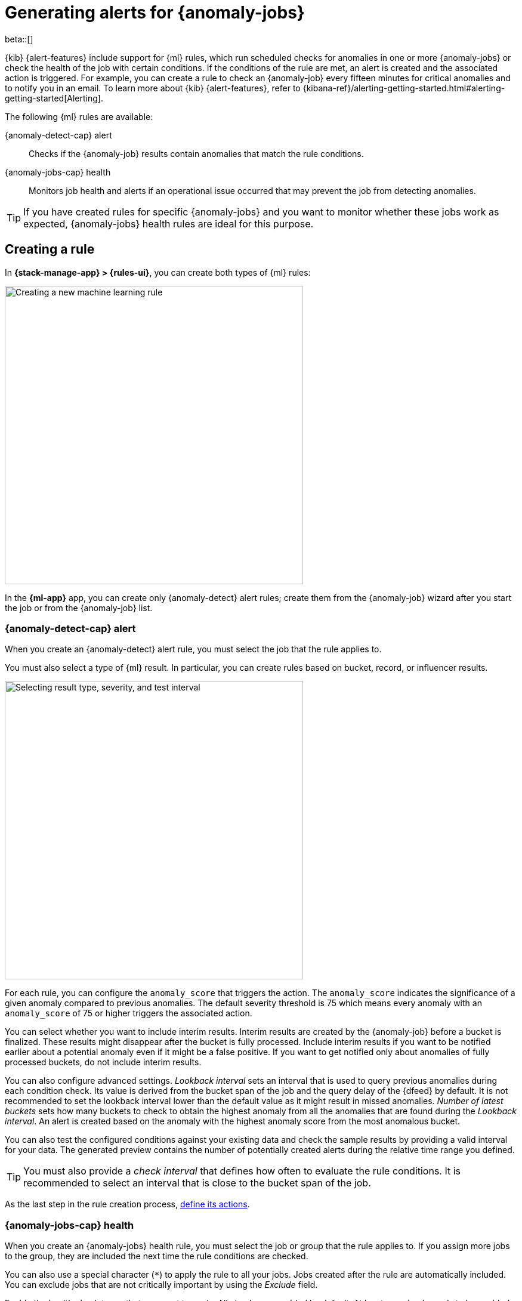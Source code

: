 [role="xpack"]
[[ml-configuring-alerts]]
= Generating alerts for {anomaly-jobs}

beta::[]

{kib} {alert-features} include support for {ml} rules, which run scheduled 
checks for anomalies in one or more {anomaly-jobs} or check the health of the 
job with certain conditions. If the conditions of the rule are met, an alert is 
created and the associated action is triggered. For example, you can create a 
rule to check an {anomaly-job} every fifteen minutes for critical anomalies and 
to notify you in an email. To learn more about {kib} {alert-features}, refer to 
{kibana-ref}/alerting-getting-started.html#alerting-getting-started[Alerting].

The following {ml} rules are available:

{anomaly-detect-cap} alert:: 
  Checks if the {anomaly-job} results contain anomalies that match the rule 
  conditions.

{anomaly-jobs-cap} health:: 
  Monitors job health and alerts if an operational issue occurred that may 
  prevent the job from detecting anomalies.

TIP: If you have created rules for specific {anomaly-jobs} and you want to 
monitor whether these jobs work as expected, {anomaly-jobs} health rules are 
ideal for this purpose.


[[creating-ml-rules]]
== Creating a rule

In *{stack-manage-app} > {rules-ui}*, you can create both types of {ml} rules:

[role="screenshot"]
image::images/ml-rule.png["Creating a new machine learning rule",500]
// NOTE: This is an autogenerated screenshot. Do not edit it directly.

In the *{ml-app}* app, you can create only {anomaly-detect} alert rules; create
them from the {anomaly-job} wizard after you start the job or from the
{anomaly-job} list.

[[creating-anomaly-alert-rules]]
=== {anomaly-detect-cap} alert

When you create an {anomaly-detect} alert rule, you must select the job that
the rule applies to.

You must also select a type of {ml} result. In particular, you can create rules
based  on bucket, record, or influencer results.

[role="screenshot"]
image::images/ml-anomaly-alert-severity.png["Selecting result type, severity, and test interval", 500]
// NOTE: This is an autogenerated screenshot. Do not edit it directly.

For each rule, you can configure the `anomaly_score` that triggers the action. 
The `anomaly_score` indicates the significance of a given anomaly compared to 
previous anomalies. The default severity threshold is 75 which means every 
anomaly with an `anomaly_score` of 75 or higher triggers the associated action.

You can select whether you want to include interim results. Interim results are 
created by the {anomaly-job} before a bucket is finalized. These results might 
disappear after the bucket is fully processed. Include interim results if you 
want to be notified earlier about a potential anomaly even if it might be a 
false positive. If you want to get notified only about anomalies of fully 
processed buckets, do not include interim results.

You can also configure advanced settings. _Lookback interval_ sets an interval 
that is used to query previous anomalies during each condition check. Its value 
is derived from the bucket span of the job and the query delay of the {dfeed} by 
default. It is not recommended to set the lookback interval lower than the 
default value as it might result in missed anomalies. _Number of latest buckets_ 
sets how many buckets to check to obtain the highest anomaly from all the 
anomalies that are found during the _Lookback interval_. An alert is created 
based on the anomaly with the highest anomaly score from the most anomalous 
bucket.

You can also test the configured conditions against your existing data and check 
the sample results by providing a valid interval for your data. The generated 
preview contains the number of potentially created alerts during the relative 
time range you defined.

TIP: You must also provide a _check interval_ that defines how often to
evaluate the rule conditions. It is recommended to select an interval that is
close to the bucket span of the job.

As the last step in the rule creation process, <<defining-actions,define its actions>>.

[[creating-anomaly-jobs-health-rules]]
=== {anomaly-jobs-cap} health

When you create an {anomaly-jobs} health rule, you must select the job or group
that the rule applies to. If you assign more jobs to the group, they are
included the next time the rule conditions are checked.

You can also use a special character (`*`) to apply the rule to all your jobs. 
Jobs created after the rule are automatically included. You can exclude jobs 
that are not critically important by using the _Exclude_ field.

Enable the health check types that you want to apply. All checks are enabled by 
default. At least one check needs to be enabled to create the rule. The 
following health checks are available:

_Datafeed is not started_:: 
  Notifies if the corresponding {dfeed} of the job is not started but the job is 
  in an opened state. The notification message recommends the necessary 
  actions to solve the error.
_Model memory limit reached_:: 
  Notifies if the model memory status of the job reaches the soft or hard model 
  memory limit. Optimize your job by following 
  <<detector-configuration,these guidelines>> or consider 
  <<set-model-memory-limit,amending the model memory limit>>. 
_Data delay has occurred_:: 
  Notifies when the job missed some data. You can define the threshold for the 
  amount of missing documents you get alerted on by setting 
  _Number of documents_. You can control the lookback interval for checking 
  delayed data with _Time interval_. Refer to the 
  <<ml-delayed-data-detection>> page to see what to do about delayed data.
_Errors in job messages_:: 
  Notifies when the job messages contain error messages. Review the 
  notification; it contains the error messages, the corresponding job IDs and 
  recommendations on how to fix the issue. This check looks for job errors 
  that occur after the rule is created; it does not look at historic behavior.

[role="screenshot"]
image::images/ml-health-check-config.png["Selecting health checkers",500]
// NOTE: This is an autogenerated screenshot. Do not edit it directly.

TIP: You must also provide a _check interval_ that defines how often to
evaluate the rule conditions. It is recommended to select an interval that is
close to the bucket span of the job.

As the last step in the rule creation process, define its actions.
  

[[defining-actions]]
== Defining actions

//tag::define-actions[]
You can add one or more actions to your rule to generate notifications when its
conditions are met and when they are no longer met.

Each action uses a connector, which stores connection information for a {kib}
service or supported third-party integration, depending on where you want to
send the notifications. For example, you can use a Slack connector to send a
message to a channel. Or you can use an index connector that writes an JSON
object to a specific index. For details about creating connectors, refer to
{kibana-ref}/action-types.html[Connectors].

You must also set the action frequency, which involves choosing how often to
run actions (for example, at each check interval, only when the alert status
changes, or at a custom action interval). Each rule type has a list of
valid action groups and you must assign each action to one of these groups (for
example, actions that run when the issue is detected or when it is recovered).

TIP: If you choose a custom action interval, it cannot be shorter than the
rule's check interval.

//end::define-actions[]

It's also possible to customize the notification messages for each action. There
is a set of variables that you can include in the message depending on the rule
type; refer to <<action-variables>>.

[role="screenshot"]
image::images/ml-anomaly-alert-messages.png["Customizing your message",500]
// NOTE: This is an autogenerated screenshot. Do not edit it directly.

After you save the configurations, the rule appears in the
*{stack-manage-app} > {rules-ui}* list; you can check its status and see the
overview of its configuration information.

When an alert occurs, it is always the same name as the job ID of the associated 
{anomaly-job} that triggered it. If necessary, you can snooze rules to prevent
them from generating actions. For more details, refer to
{kibana-ref}/create-and-manage-rules.html#controlling-rules[Snooze and disable rules].

[[action-variables]]
== Action variables

The following variables are specific to the {ml} rule types. An asterisk (`*`)
marks the variables that you can use in actions related to recovered alerts.

[[anomaly-alert-action-variables]]
=== {anomaly-detect-cap} alert action variables

Every {anomaly-detect} alert has the following action variables:

`context`.`anomalyExplorerUrl` ^*^::
URL to open in the Anomaly Explorer.

`context`.`isInterim`::
Indicates if top hits contain interim results.

`context`.`jobIds` ^*^::
List of job IDs that triggered the alert.

`context`.`message` ^*^::
A preconstructed message for the alert.

`context`.`score`::
Anomaly score at the time of the notification action.

`context`.`timestamp`::
The bucket timestamp of the anomaly.

`context`.`timestampIso8601`::
The bucket timestamp of the anomaly in ISO8601 format.

`context`.`topInfluencers`::
The list of top influencers.
+
.Properties of `context.topInfluencers`
[%collapsible%open]
====
`influencer_field_name`::: 
The field name of the influencer.

`influencer_field_value`::: 
The entity that influenced, contributed to, or was to blame for the anomaly.

`score`:::
The influencer score. A normalized score between 0-100 which shows the 
influencer's overall contribution to the anomalies.
====

`context`.`topRecords`::
The list of top records.
+
.Properties of `context.topRecords`
[%collapsible%open]
====
`actual`:::
The actual value for the bucket.

`by_field_value`::: 
The value of the by field.

`field_name`::: 
Certain functions require a field to operate on, for example, `sum()`. For those 
functions, this value is the name of the field to be analyzed.

`function`::: 
The function in which the anomaly occurs, as specified in the detector 
configuration. For example, `max`.

`over_field_name`::: 
The field used to split the data.

`partition_field_value`::: 
The field used to segment the analysis.

`score`:::
A normalized score between 0-100, which is based on the probability of the 
anomalousness of this record.

`typical`:::
The typical value for the bucket, according to analytical modeling.
====

[[anomaly-jobs-health-action-variables]]
=== {anomaly-jobs-cap} health action variables

Every health check has two main variables: `context.message` and 
`context.results`. The properties of `context.results` may vary based on the 
type of check. You can find the possible properties for all the checks below.

==== _Datafeed is not started_ 

`context.message` ^*^::
A preconstructed message for the alert.

`context.results`::
Contains the following properties:
+
.Properties of `context.results`
[%collapsible%open]
====
`datafeed_id` ^*^:::
The {dfeed} identifier.

`datafeed_state` ^*^:::
The state of the {dfeed}. It can be `starting`, `started`, 
`stopping`, `stopped`.

`job_id` ^*^:::
The job identifier.

`job_state` ^*^:::
The state of the job. It can be `opening`, `opened`, `closing`, 
`closed`, or `failed`.
====

==== _Model memory limit reached_

`context.message` ^*^::
A preconstructed message for the rule.

`context.results`::
Contains the following properties:
+
.Properties of `context.results` 
[%collapsible%open]
====
`job_id` ^*^:::
The job identifier.

`memory_status` ^*^:::
The status of the mathematical model. It can have one of the following values:

* `soft_limit`: The model used more than 60% of the configured memory limit and 
  older unused models will be pruned to free up space. In categorization jobs no 
  further category examples will be stored.
* `hard_limit`: The model used more space than the configured memory limit. As a 
  result, not all incoming data was processed.

The `memory_status` is `ok` for recovered alerts.

`model_bytes` ^*^:::
The number of bytes of memory used by the models.

`model_bytes_exceeded` ^*^:::
The number of bytes over the high limit for memory usage at the last allocation 
failure.

`model_bytes_memory_limit` ^*^:::
The upper limit for model memory usage.

`log_time` ^*^:::
The timestamp of the model size statistics according to server time. Time 
formatting is based on the {kib} settings.

`peak_model_bytes` ^*^:::
The peak number of bytes of memory ever used by the model.
====

==== _Data delay has occurred_

`context.message` ^*^::
A preconstructed message for the rule.

`context.results`::
For recovered alerts, `context.results` is either empty (when there is no 
delayed data) or the same as for an active alert (when the number of missing 
documents is less than the _Number of documents_ treshold set by the user). 
Contains the following properties:
+
.Properties of `context.results`
[%collapsible%open]
====
`annotation` ^*^:::
The annotation corresponding to the data delay in the job.

`end_timestamp` ^*^:::
Timestamp of the latest finalized buckets with missing documents. Time 
formatting is based on the {kib} settings.

`job_id` ^*^:::
The job identifier.

`missed_docs_count` ^*^:::
The number of missed documents.
====

==== _Error in job messages_

`context.message` ^*^::
A preconstructed message for the rule.

`context.results`::
Contains the following properties:
+
.Properties of `context.results`
[%collapsible%open]
====
`timestamp`:::
Timestamp of the latest finalized buckets with missing documents.

`job_id`:::
The job identifier.

`message`:::
The error message.

`node_name`:::
The name of the node that runs the job.
====